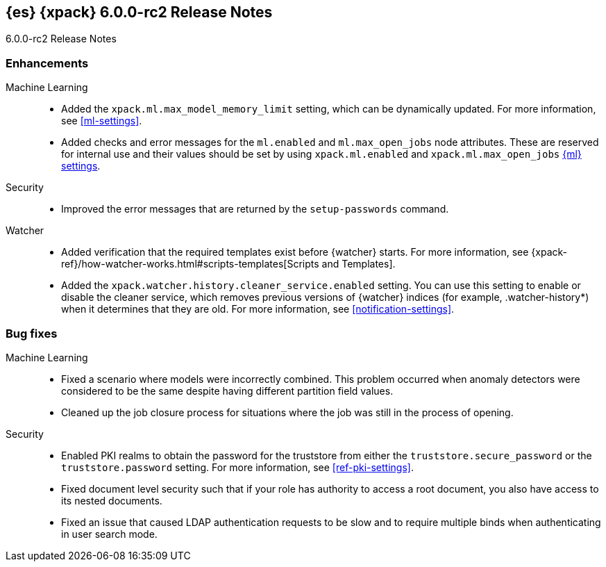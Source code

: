 [role="xpack"]
[[xes-6.0.0-rc2]]
== {es} {xpack} 6.0.0-rc2 Release Notes
++++
<titleabbrev>6.0.0-rc2 Release Notes</titleabbrev>
++++

[[xes-enhancement-6.0.0-rc2]]
[float]
=== Enhancements

Machine Learning::
* Added the `xpack.ml.max_model_memory_limit` setting, which can be dynamically
updated. For more information, see <<ml-settings>>.
// https://github.com/elastic/x-pack-elasticsearch/pull/2503[#2503] (issue: https://github.com/elastic/x-pack-elasticsearch/issues/2462[#2462])
// https://github.com/elastic/x-pack-elasticsearch/pull/2460[#2460]
* Added checks and error messages for the `ml.enabled` and `ml.max_open_jobs`
node attributes. These are reserved for internal use and their values should be
set by using `xpack.ml.enabled` and `xpack.ml.max_open_jobs`
<<ml-settings,{ml} settings>>.
// https://github.com/elastic/x-pack-elasticsearch/pull/2725[#2725] (issue: https://github.com/elastic/x-pack-elasticsearch/issues/2649[#2649])

Security::
* Improved the error messages that are returned by the `setup-passwords` command.
// https://github.com/elastic/x-pack-elasticsearch/pull/2724[#2724]

Watcher::
* Added verification that the required templates exist before {watcher} starts.
For more information, see
{xpack-ref}/how-watcher-works.html#scripts-templates[Scripts and Templates].
// https://github.com/elastic/x-pack-elasticsearch/pull/2765[#2765] (issue: https://github.com/elastic/x-pack-elasticsearch/issues/2761[#2761])
* Added the `xpack.watcher.history.cleaner_service.enabled` setting. You can use
this setting to enable or disable the cleaner service, which removes previous
versions of {watcher} indices (for example, .watcher-history*) when it
determines that they are old. For more information, see <<notification-settings>>.
// https://github.com/elastic/x-pack-elasticsearch/pull/2696[#2696] (issue: https://github.com/elastic/x-pack-elasticsearch/issues/1337[#1337])

[[xes-bug-6.0.0-rc2]]
[float]
=== Bug fixes

Machine Learning::
* Fixed a scenario where models were incorrectly combined. This problem occurred
when anomaly detectors were considered to be the same despite having different
partition field values.
// https://github.com/elastic/machine-learning-cpp/pull/323[#323]
//* [ML] Tolerate a body without timestamp for get_buckets with a timestamp
//OMIT: Already in 5.6.3:
//https://github.com/elastic/x-pack-elasticsearch/pull/2640[#2640] (issue: https://github.com/elastic/x-pack-elasticsearch/issues/2515[#2515])
* Cleaned up the job closure process for situations where the job was still in
the process of opening.
// https://github.com/elastic/x-pack-elasticsearch/pull/2616[#2616] (issues: https://github.com/elastic/x-pack-elasticsearch/issues/1270[#1270], https://github.com/elastic/x-pack-elasticsearch/issues/2360[#2360])

Security::
* Enabled PKI realms to obtain the password for the truststore from either the
`truststore.secure_password` or the `truststore.password` setting. For more
information, see <<ref-pki-settings>>.
// https://github.com/elastic/x-pack-elasticsearch/pull/2727[#2727] (issue: https://github.com/elastic/x-pack-elasticsearch/issues/2487[#2487])
* Fixed document level security such that if your role has authority to access a
root document, you also have access to its nested documents.
// https://github.com/elastic/x-pack-elasticsearch/pull/2723[#2723] (issue: https://github.com/elastic/x-pack-elasticsearch/issues/2665[#2665])
// * [Security] Support "type" field in role-mappings
// OMIT: First fixed in 5.6.3
// https://github.com/elastic/x-pack-elasticsearch/pull/2681[#2681] (issue: https://github.com/elastic/x-pack-elasticsearch/issues/2678[#2678])
* Fixed an issue that caused LDAP authentication requests to be slow and
to require multiple binds when authenticating in user search mode.
// https://github.com/elastic/x-pack-elasticsearch/pull/2587[#2587] (issue: https://github.com/elastic/x-pack-elasticsearch/issues/2570[#2570])

////
See also:

* <<release-notes-6.0.0-rc2,{es} 6.0.0-rc2 Release Notes>>
* {logstash-ref}/xls-6.0.0-rc2.html[Logstash {xpack} 6.0.0-rc2 Release Notes]
////

